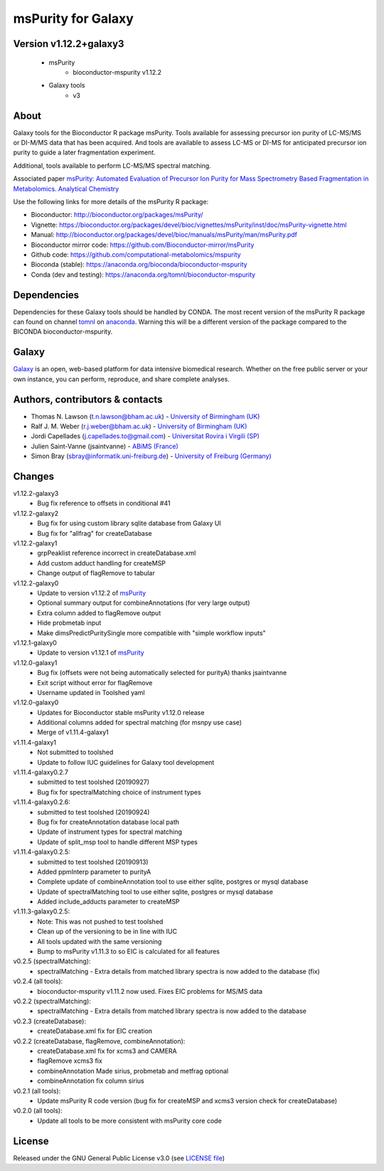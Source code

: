 msPurity for Galaxy
========================
|Build Status (Travis)| |Git| |Bioconda| |License|


Version v1.12.2+galaxy3
------

  - msPurity
     - bioconductor-mspurity v1.12.2
  - Galaxy tools
     - v3

About
------
Galaxy tools for the Bioconductor R package msPurity. Tools available for assessing precursor ion purity of
LC-MS/MS or DI-M/MS data that has been acquired. And tools are available to assess LC-MS or DI-MS for
anticipated precursor ion purity to guide a later fragmentation experiment.

Additional, tools available to perform LC-MS/MS spectral matching.

Associated paper `msPurity: Automated Evaluation of Precursor Ion Purity for Mass Spectrometry Based Fragmentation in Metabolomics. Analytical Chemistry <http://pubs.acs.org/doi/abs/10.1021/acs.analchem.6b04358>`_

Use the following links for more details of the msPurity R package:

* Bioconductor: http://bioconductor.org/packages/msPurity/
* Vignette: https://bioconductor.org/packages/devel/bioc/vignettes/msPurity/inst/doc/msPurity-vignette.html
* Manual: http://bioconductor.org/packages/devel/bioc/manuals/msPurity/man/msPurity.pdf
* Bioconductor mirror code: https://github.com/Bioconductor-mirror/msPurity
* Github code: https://github.com/computational-metabolomics/mspurity
* Bioconda (stable): https://anaconda.org/bioconda/bioconductor-mspurity
* Conda (dev and testing): https://anaconda.org/tomnl/bioconductor-mspurity




Dependencies
------
Dependencies for these Galaxy tools should be handled by CONDA. The most recent version of the msPurity R package can found on channel  `tomnl <https://anaconda.org/tomnl/bioconductor-mspurity>`_ on `anaconda <https://anaconda.org/tomnl/bioconductor-mspurity>`_. Warning this will be a different version of the package compared to the BICONDA bioconductor-mspurity.


Galaxy
------
`Galaxy <https://galaxyproject.org>`_ is an open, web-based platform for data intensive biomedical research. Whether on the free public server or your own instance, you can perform, reproduce, and share complete analyses.


Authors, contributors & contacts
-------------------------

- Thomas N. Lawson (t.n.lawson@bham.ac.uk) - `University of Birmingham (UK) <http://www.birmingham.ac.uk/index.aspx>`_
- Ralf J. M. Weber (r.j.weber@bham.ac.uk) - `University of Birmingham (UK) <http://www.birmingham.ac.uk/index.aspx>`_
- Jordi Capellades (j.capellades.to@gmail.com) - `Universitat Rovira i Virgili (SP)  <http://www.urv.cat/en/>`_
- Julien Saint-Vanne (jsaintvanne) - `ABiMS (France) <http://abims.sb-roscoff.fr/>`_
- Simon Bray (sbray@informatik.uni-freiburg.de) - `University of Freiburg (Germany) <https://www.uni-freiburg.de/>`_

Changes
-------------------------
v1.12.2-galaxy3
  - Bug fix reference to offsets in conditional #41

v1.12.2-galaxy2
  - Bug fix for using custom library sqlite database from Galaxy UI
  - Bug fix for "allfrag" for createDatabase


v1.12.2-galaxy1
  - grpPeaklist reference incorrect in createDatabase.xml
  - Add custom adduct handling for createMSP
  - Change output of flagRemove to tabular


v1.12.2-galaxy0
  - Update to version v1.12.2 of `msPurity <https://github.com/computational-metabolomics/msPurity/pull/71>`_
  - Optional summary output for combineAnnotations (for very large output)
  - Extra column added to flagRemove output
  - Hide probmetab input 
  - Make dimsPredictPuritySingle more compatible with "simple workflow inputs"


v1.12.1-galaxy0
  - Update to version v1.12.1 of `msPurity <https://github.com/computational-metabolomics/msPurity/pull/71>`_

v1.12.0-galaxy1
  - Bug fix (offsets were not being automatically selected for purityA) thanks jsaintvanne
  - Exit script without error for flagRemove
  - Username updated in Toolshed yaml

v1.12.0-galaxy0
  - Updates for Bioconductor stable msPurity v1.12.0 release 
  - Additional columns added for spectral matching (for msnpy use case)
  - Merge of v1.11.4-galaxy1

v1.11.4-galaxy1
  - Not submitted to toolshed
  - Update to follow IUC guidelines for Galaxy tool development

v1.11.4-galaxy0.2.7
  - submitted to test toolshed (20190927)
  - Bug fix for spectralMatching choice of instrument types

v1.11.4-galaxy0.2.6:
  - submitted to test toolshed (20190924)
  - Bug fix for createAnnotation database local path
  - Update of instrument types for spectral matching
  - Update of split_msp tool to handle different MSP types


v1.11.4-galaxy0.2.5:
  - submitted to test toolshed (20190913)
  - Added ppmInterp parameter to purityA
  - Complete update of combineAnnotation tool to use either sqlite, postgres or mysql database
  - Update of spectralMatching tool to use either sqlite, postgres or mysql database
  - Added include_adducts parameter to createMSP

v1.11.3-galaxy0.2.5:
  - Note: This was not pushed to test toolshed
  - Clean up of the versioning to be in line with IUC
  - All tools updated with the same versioning
  - Bump to msPurity v1.11.3 to so EIC is calculated for all features

v0.2.5 (spectralMatching):
  - spectralMatching - Extra details from matched library spectra is now added to the database (fix)

v0.2.4 (all tools):
  - bioconductor-mspurity v1.11.2 now used. Fixes EIC problems for MS/MS data

v0.2.2 (spectralMatching):
  - spectralMatching - Extra details from matched library spectra is now added to the database

v0.2.3 (createDatabase):
  - createDatabase.xml fix for EIC creation

v0.2.2 (createDatabase, flagRemove, combineAnnotation):
  - createDatabase.xml fix for xcms3 and CAMERA
  - flagRemove xcms3 fix
  - combineAnnotation Made sirius, probmetab and metfrag optional
  - combineAnnotation fix column sirius

v0.2.1 (all tools):
  - Update msPurity R code version (bug fix for createMSP and xcms3 version check for createDatabase)

v0.2.0 (all tools):
  - Update all tools to be more consistent with msPurity core code

License
-------
Released under the GNU General Public License v3.0 (see `LICENSE file <https://github.com/computational-metabolomics/dimspy-galaxy/blob/master/LICENSE>`_)


.. |Build Status (Travis)| image:: https://img.shields.io/travis/computational-metabolomics/mspurity-galaxy.svg?style=flat&maxAge=3600&label=Travis-CI
   :target: https://travis-ci.org/computational-metabolomics/mspurity-galaxy

.. |Git| image:: https://img.shields.io/badge/repository-GitHub-blue.svg?style=flat&maxAge=3600
   :target: https://github.com/computational-metabolomics/mspurity-galaxy

.. |Bioconda| image:: https://img.shields.io/badge/install%20with-bioconda-brightgreen.svg?style=flat&maxAge=3600
   :target: http://bioconda.github.io/recipes/bioconductor-mspurity/README.html

.. |License| image:: https://img.shields.io/badge/License-GPL%20v3-blue.svg
   :target: https://www.gnu.org/licenses/gpl-3.0.html


